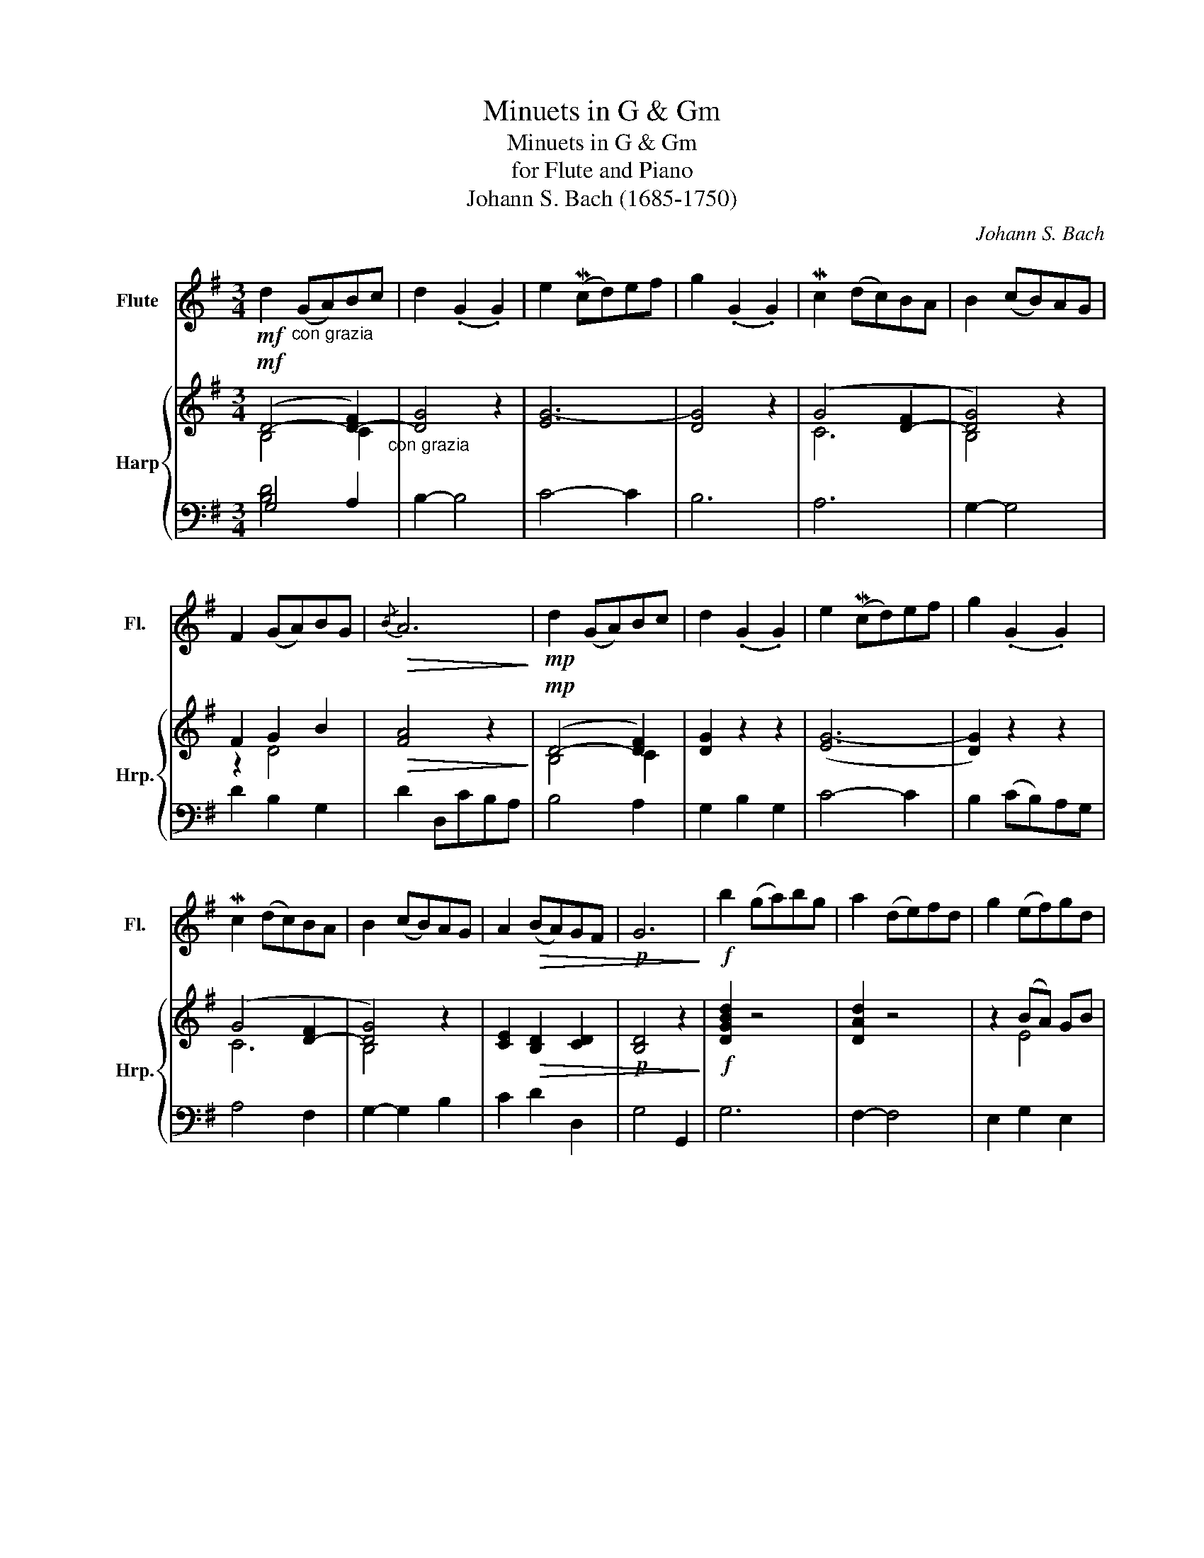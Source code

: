 X:1
T:Minuets in G & Gm
T:Minuets in G & Gm
T:for Flute and Piano
T:Johann S. Bach (1685-1750)
C:Johann S. Bach
%%score 1 { ( 2 3 ) | ( 4 5 ) }
L:1/8
M:3/4
K:G
V:1 treble nm="Flute" snm="Fl."
V:2 treble nm="Harp" snm="Hrp."
V:3 treble 
V:4 bass 
V:5 bass 
V:1
!mf! d2"_con grazia" (GA)Bc | d2 (.G2 .G2) | e2 (Mcd)ef | g2 (.G2 .G2) | Mc2 (dc)BA | B2 (cB)AG | %6
 F2 (GA)BG |!>(!{/B} A6!>)! |!mp! d2 (GA)Bc | d2 (.G2 .G2) | e2 (Mcd)ef | g2 (.G2 .G2) | %12
 Mc2 (dc)BA | B2 (cB)AG | A2!>(! (BA)GF |!p! G6!>)! |!f! b2 (ga)bg | a2 (de)fd | g2 (ef)gd | %19
!>(! ^c2 Bc!mf!!p! A2!>)! |!<(! (AB)^cdef!<)! |!f!!f! g2 f2 e2 | f2 (A2 ^c2) |!>(! d6!>)! | %24
!p! d2 GF G2 | !4!e2 GF G2 | d2 (.c2 .B2) | (!4!AG)FG !4!A2 |!f! (DE)FGAB | c2 PB2 A2 | %30
 (Bd)!>(! (.G2 .F2)!>)! |!p! G6!fine! ||[K:Bb]"^dolce"!mf! b2 (!tenuto!a2 !tenuto!g2) | %33
 (a2 d2) d2 | g2 (GA)Bc | d4!<(! !1!d2 | e2!<)!!f! (fe)!3!dc | d2 (ed)cB | c2 (dc)!>(!Bc | %39
 PA6!>)! |"^dolce"!mf! b2 (!tenuto!Pa2 !tenuto!g2) | (a2 d2) d2 | g2 (GA)Bc |!<(! d4 !1!d2!<)! | %44
!f! Mf2 (gf)ed | e2 (fe)!3!dc | d2 (!tenuto!g2!>(! !tenuto!Pc2) | B6!>)! |!mf! d2 (Bc)!<(!d=e | %49
 f2 (!tenuto!g2 !tenuto!a2)!<)! |!f! b2 (ga)bg | (a2 ga) f2 | (FG)ABcd | e2 d2 c2 | %54
 f2!>(! (!tenuto!B2 !tenuto!A2) | B6!>)! |!p! G2 dc d2 | G2 ed e2 | (Gd)(^Fc)(GB) | A4 z2 | %60
!mf! (D=E)^FGAB | c2 B2 A2 | (PBc/d/)!>(! (!tenuto!G2 !tenuto!^F2)!>)! |!pp! G6!D.C.! |] %64
V:2
!mf! (D4- [D-F]2)"_con grazia" | [DG]4 z2 | [EG-]6 | [DG]4 z2 | (G4 [D-F]2 | [DG]4) z2 | F2 G2 B2 | %7
!>(! [FA]4 z2!>)! |!mp! (D4- [DF]2) | [DG]2 z2 z2 | ([EG-]6 | [DG]2) z2 z2 | (G4 [D-F]2 | %13
 [DG]4) z2 | [CE]2!>(! [B,D]2 [CD]2 |!p! [B,D]4 z2!>)! |!f! [DGBd]2 z4 | [DAd]2 z4 | z2 ((BA)) GB | %19
!>(! A6!>)! |!<(! ((^CD) EF GA)!<)! |!f!!f! z ([DG] z [DA] z [EA]) | (Ad fa ge) |!>(! [DFd]6!>)! | %24
!p! [DGd]6 | [EGe]6 | .[DG]2 .[DA]2 .[DB]2 | (([FA][EG])) [DF][EG] [FA]2 |!f! ((D^C) DE FG) | %29
 z ([CG] z [DG]) z [DA] | ((GB)!>(! .[Dd]2) .[CD]2!>)! |!p! [B,D]6 ||[K:Bb]"^dolce"!mf! (d4 B2) | %33
 (d4 A2) | (B4 GA | ^F6) | (B4 F2)!f! | (G4 G2) | (.^F2 .A2!>(! .G2) | ^F6!>)! | %40
"^dolce"!mf! (G4 B2) | (F4 A2) | B6 |!<(! A6!<)! |!f! (G4 G2) | (A4 A2) | (B4!>(! A2) | F6!>)! | %48
!mf! (B4!<(! Bc | c2) B2 c2!<)! |!f! (d4 c2) | (c4 A2) | (F4 A2) | (B4 A2) | (B4 F2) | F6 |!p! G6 | %57
 G6 | z (([Gd] z [Ac] z [GB])) | ^F6 |!mf! (A,4 C2) | (E4 E2) | (.G2!>(! .D2 .D2)!>)! | %63
!pp! [G,D]6 |] %64
V:3
 B,4 C2 | x6 | x6 | x6 | C6 | B,4 x2 | z2 D4 | x6 | B,4 C2 | x6 | x6 | x6 | C6 | B,4 x2 | x6 | x6 | %16
 x6 | x6 | x2 E4 | (E2 D)E!mf!!p! ^C2 | x6 | x6 | x6 | x6 | x6 | x6 | x6 | x6 | x6 | x6 | x6 | %31
 x6 ||[K:Bb] x6 | x6 | x6 | x6 | x6 | x6 | x6 | x6 | x6 | x6 | x6 | x6 | x6 | x6 | x6 | [DF]6 | %48
 x6 | x6 | x6 | x6 | x6 | x6 | x6 | x6 | x6 | x6 | x6 | x6 | x6 | x6 | x6 | [B,D]6 |] %64
V:4
 G,4 A,2 | B,2- B,4 | C4- C2 | B,6 | A,6 | G,2- G,4 | D2 B,2 G,2 | D2 D,CB,A, | B,4 A,2 | %9
 G,2 B,2 G,2 | C4- C2 | B,2 (CB,)A,G, | A,4 F,2 | G,2- G,2 B,2 | C2 D2 D,2 | G,4 G,,2 | G,6 | %17
 F,2- F,4 | E,2 G,2 E,2 | A,4 A,,2 | A,6 | B,2 D2 ^C2 | D2 F,2 A,2 | D2 D,2 C2 | z2 D4 | z2 E4 | %26
 B,2 A,2 G,2 | D4 z2 | z4 F,2 | E,2 G,2 F,2 | G,2 B,,2 D,2 | G,2 D,2 G,,2 ||[K:Bb] G,6 | F,6 | %34
 E,6 | D,2 (DC)B,A, | ([G,B,]4 A,2) | (B,4 G,2) | (A,2 ^F,2 G,2) | D,2 (DCB,A,) | G,6 | F,6 | E,6 | %43
 D,2 ((DC)=B,A,) | ([=B,D]4 G,2) | (C2 A,2 F,2) | (B,2 E,2 [F,A,]2) | B,2 B,,4 | B,6 | %49
 (A,2 G,2 F,2) | (G,2 =E,2 C,2) | (F,4 z2) | (A,2 G,2 F,2) | (G,2 F,2 E,2) | (D,2 E,2 F,2) | %55
 B,,2 D2 C2 | [=B,D]6 | C6 | (B,2 A,2 G,2) | D2 A,G,^F,=E, | (D,4 z2) | (E,2 D,2 C,2) | %62
 (B,,2 C,2 D,2) | G,2 G,,4 |] %64
V:5
 [B,D]4 x2 | x6 | x6 | x6 | x6 | x6 | x6 | x6 | x6 | x6 | x6 | x6 | x6 | x6 | x6 | x6 | x6 | x6 | %18
 x6 | x6 | x6 | x6 | x6 | x6 | B,4 B,2 | C2- C2 C2 | x6 | x6 | D,6 | x6 | x6 | x6 ||[K:Bb] x6 | %33
 x6 | x6 | x6 | x6 | x6 | x6 | x6 | x6 | x6 | x6 | x6 | x6 | x6 | B,2 E,2 F,2 | x6 | x6 | x6 | x6 | %51
 x6 | x6 | x6 | x6 | x6 | x6 | x6 | x6 | x6 | x6 | x6 | x6 | x6 |] %64

